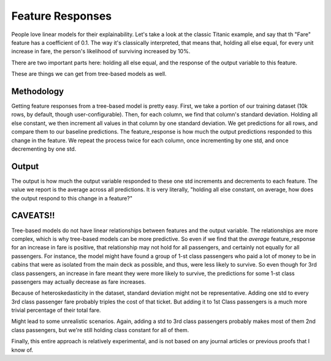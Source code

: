 Feature Responses
=================

People love linear models for their explainability. Let's take a look at the classic Titanic example, and say that th "Fare" feature has a coefficient of 0.1. The way it's classically interpreted, that means that, holding all else equal, for every unit increase in fare, the person's likelihood of surviving increased by 10%.

There are two important parts here: holding all else equal, and the response of the output variable to this feature.

These are things we can get from tree-based models as well.


Methodology
-----------

Getting feature responses from a tree-based model is pretty easy. First, we take a portion of our training dataset (10k rows, by default, though user-configurable). Then, for each column, we find that column's standard deviation. Holding all else constant, we then increment all values in that column by one standard deviation. We get predictions for all rows, and compare them to our baseline predictions. The feature_response is how much the output predictions responded to this change in the feature. We repeat the process twice for each column, once incrementing by one std, and once decrementing by one std.



Output
------

The output is how much the output variable responded to these one std increments and decrements to each feature. The value we report is the average across all predictions. It is very literally, "holding all else constant, on average, how does the output respond to this change in a feature?"

CAVEATS!!
---------

Tree-based models do not have linear relationships between features and the output variable. The relationships are more complex, which is why tree-based models can be more predictive. So even if we find that the *average* feature_response for an increase in fare is positive, that relationship may not hold for all passengers, and certainly not equally for all passengers. For instance, the model might have found a group of 1-st class passengers who paid a lot of money to be in cabins that were as isolated from the main deck as possible, and thus, were less likely to survive. So even though for 3rd class passengers, an increase in fare meant they were more likely to survive, the predictions for some 1-st class passengers may actually decrease as fare increases.


Because of heteroskedasticity in the dataset, standard deviation might not be representative. Adding one std to every 3rd class passenger fare probably triples the cost of that ticket. But adding it to 1st Class passengers is a much more trivial percentage of their total fare.

Might lead to some unrealistic scenarios. Again, adding a std to 3rd class passengers probably makes most of them 2nd class passengers, but we're still holding class constant for all of them.

Finally, this entire approach is relatively experimental, and is not based on any journal articles or previous proofs that I know of.



